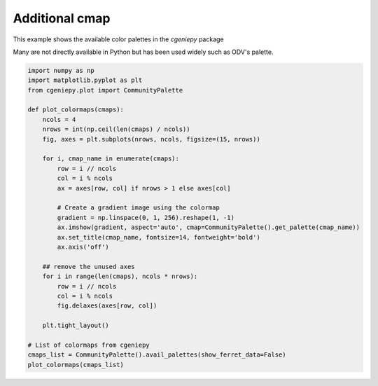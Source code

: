 
.. DO NOT EDIT.
.. THIS FILE WAS AUTOMATICALLY GENERATED BY SPHINX-GALLERY.
.. TO MAKE CHANGES, EDIT THE SOURCE PYTHON FILE:
.. "auto_examples/plot_additional_cmap.py"
.. LINE NUMBERS ARE GIVEN BELOW.

.. only:: html

    .. note::
        :class: sphx-glr-download-link-note

        :ref:`Go to the end <sphx_glr_download_auto_examples_plot_additional_cmap.py>`
        to download the full example code

.. rst-class:: sphx-glr-example-title

.. _sphx_glr_auto_examples_plot_additional_cmap.py:


================
Additional cmap
================

This example shows the available color palettes in the `cgeniepy` package

Many are not directly available in Python but has been used widely such as
ODV's palette.

.. GENERATED FROM PYTHON SOURCE LINES 11-43



.. image-sg:: /auto_examples/images/sphx_glr_plot_additional_cmap_001.png
   :alt: Speed, Darjeeling, WtBuGnYlRd, amwg, gmt_haxby, tol_rainbow, BuGr, BuGd, Section, ODV, w5m4, BuDaRd18, FantasticFox, BlGrYeOrReVi, kovesi_rainbow, Zissou1, ukiyoe, parula, Spectral
   :srcset: /auto_examples/images/sphx_glr_plot_additional_cmap_001.png
   :class: sphx-glr-single-img





.. code-block:: Python


    import numpy as np
    import matplotlib.pyplot as plt
    from cgeniepy.plot import CommunityPalette

    def plot_colormaps(cmaps):
        ncols = 4
        nrows = int(np.ceil(len(cmaps) / ncols))
        fig, axes = plt.subplots(nrows, ncols, figsize=(15, nrows))

        for i, cmap_name in enumerate(cmaps):
            row = i // ncols
            col = i % ncols
            ax = axes[row, col] if nrows > 1 else axes[col]

            # Create a gradient image using the colormap
            gradient = np.linspace(0, 1, 256).reshape(1, -1)
            ax.imshow(gradient, aspect='auto', cmap=CommunityPalette().get_palette(cmap_name))
            ax.set_title(cmap_name, fontsize=14, fontweight='bold')
            ax.axis('off')

        ## remove the unused axes
        for i in range(len(cmaps), ncols * nrows):
            row = i // ncols
            col = i % ncols
            fig.delaxes(axes[row, col])

        plt.tight_layout()

    # List of colormaps from cgeniepy
    cmaps_list = CommunityPalette().avail_palettes(show_ferret_data=False)
    plot_colormaps(cmaps_list)


.. rst-class:: sphx-glr-timing

   **Total running time of the script:** (0 minutes 0.285 seconds)


.. _sphx_glr_download_auto_examples_plot_additional_cmap.py:

.. only:: html

  .. container:: sphx-glr-footer sphx-glr-footer-example

    .. container:: sphx-glr-download sphx-glr-download-jupyter

      :download:`Download Jupyter notebook: plot_additional_cmap.ipynb <plot_additional_cmap.ipynb>`

    .. container:: sphx-glr-download sphx-glr-download-python

      :download:`Download Python source code: plot_additional_cmap.py <plot_additional_cmap.py>`


.. only:: html

 .. rst-class:: sphx-glr-signature

    `Gallery generated by Sphinx-Gallery <https://sphinx-gallery.github.io>`_
